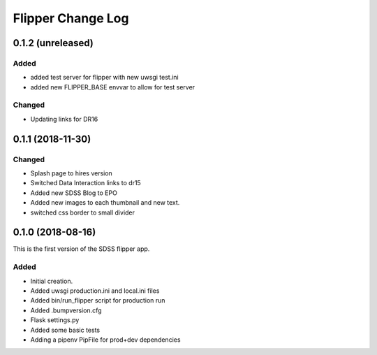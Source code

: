 .. _flipper-changelog:

Flipper Change Log
==================

0.1.2 (unreleased)
------------------

Added
^^^^^
- added test server for flipper with new uwsgi test.ini
- added new FLIPPER_BASE envvar to allow for test server  

Changed
^^^^^^^
- Updating links for DR16


0.1.1 (2018-11-30)
------------------

Changed
^^^^^^^
* Splash page to hires version
* Switched Data Interaction links to dr15
* Added new SDSS Blog to EPO
* Added new images to each thumbnail and new text. 
* switched css border to small divider

.. _changelog-0.1.0:

0.1.0 (2018-08-16)
------------------

This is the first version of the SDSS flipper app.

Added
^^^^^
* Initial creation.
* Added uwsgi production.ini and local.ini files
* Added bin/run_flipper script for production run
* Added .bumpversion.cfg
* Flask settings.py
* Added some basic tests
* Adding a pipenv PipFile for prod+dev dependencies


